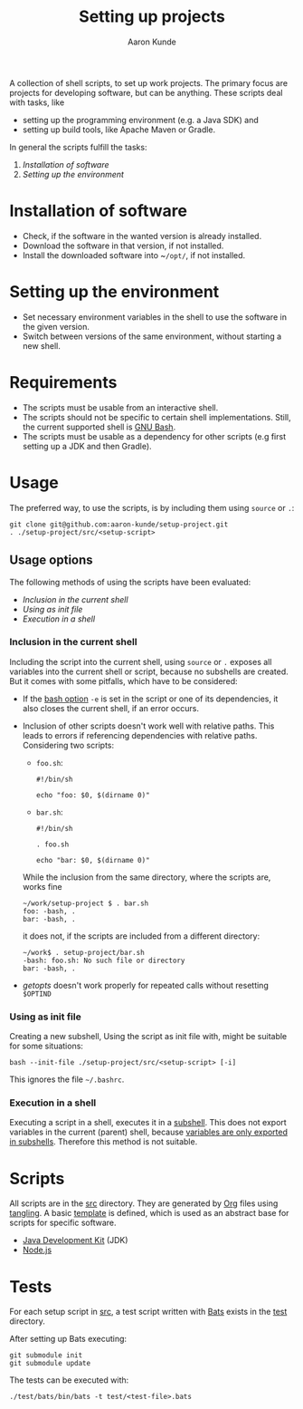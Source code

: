 #+title: Setting up projects
#+author: Aaron Kunde
#+email: aaron.kunde@web.de
A collection of shell scripts, to set up work projects. The primary focus are projects for developing software, but can be anything. These scripts deal with tasks, like
- setting up the programming environment (e.g. a Java SDK) and
- setting up build tools, like Apache Maven or Gradle.

In general the scripts fulfill the tasks:
1. [[* Installation of software][Installation of software]]
2. [[* Setting up the environment][Setting up the environment]]

* Installation of software
- Check, if the software in the wanted version is already installed.
- Download the software in that version, if not installed.
- Install the downloaded software into ~​~/opt/~, if not installed.

* Setting up the environment
- Set necessary environment variables in the shell to use the software in the given version.
- Switch between versions of the same environment, without starting a new shell.

* Requirements
- The scripts must be usable from an interactive shell.
- The scripts should not be specific to certain shell implementations. Still, the current supported shell is [[https://www.gnu.org/software/bash/][GNU Bash]].
- The scripts must be usable as a dependency for other scripts (e.g first setting up a JDK and then Gradle).

* Usage
The preferred way, to use the scripts, is by including them using ~source~ or ~.~:
#+begin_src shell
  git clone git@github.com:aaron-kunde/setup-project.git
  . ./setup-project/src/<setup-script>
#+end_src

** Usage options
The following methods of using the scripts have been evaluated:
- [[Inclusion in the current shell][Inclusion in the current shell]]
- [[Using as init file][Using as init file]]
- [[Execution in a shell][Execution in a shell]]

*** Inclusion in the current shell
Including the script into the current shell, using ~source~ or ~.~ exposes all variables into the current shell or script, because no subshells are created. But it comes with some pitfalls, which have to be considered:

- If the [[https://tldp.org/LDP/abs/html/options.html][bash option]] ~-e~ is set in the script or one of its dependencies, it also closes the current shell, if an error occurs.

- Inclusion of other scripts doesn't work well with relative paths. This leads to errors if referencing dependencies with relative paths. Considering two scripts:
  - ~foo.sh~:
  #+begin_src shell :tangle foo.sh 
    #!/bin/sh

    echo "foo: $0, $(dirname 0)"
  #+end_src
  - ~bar.sh~:
  #+begin_src shell :tangle bar.sh 
    #!/bin/sh

    . foo.sh

    echo "bar: $0, $(dirname 0)"
  #+end_src
  While the inclusion from the same directory, where the scripts are, works fine
  #+begin_example
    ~/work/setup-project $ . bar.sh 
    foo: -bash, .
    bar: -bash, .
  #+end_example
  it does not, if the scripts are included from a different directory:
  #+begin_example
    ~/work$ . setup-project/bar.sh
    -bash: foo.sh: No such file or directory
    bar: -bash, .
  #+end_example

- /getopts/ doesn't work properly for repeated calls without resetting ~$OPTIND~
  
*** Using as init file
Creating a new subshell, Using the script as init file with, might be suitable for some situations:
#+begin_example
  bash --init-file ./setup-project/src/<setup-script> [-i]
#+end_example
This ignores the file ~~/.bashrc~.

*** Execution in a shell
Executing a script in a shell, executes it in a [[https://tldp.org/LDP/abs/html/subshells.html][subshell]]. This does not export variables in the current (parent) shell, because [[https://tldp.org/LDP/abs/html/gotchas.html#PARCHILDPROBREF][variables are only exported in subshells]]. Therefore this method is not suitable.

* Scripts
All scripts are in the [[file:src/][src]] directory. They are generated by [[https://orgmode.org/][Org]] files using [[https://orgmode.org/manual/Extracting-Source-Code.html][tangling]].
A basic [[file:template.org][template]] is defined, which is used as an abstract base for scripts for specific software.
- [[file:jdk.org][Java Development Kit]] (JDK)
- [[file:nodejs.org][Node.js]]

* Tests
For each setup script in [[file:~/work/src][src]], a test script written with [[https://github.com/bats-core/bats-core][Bats]] exists in the [[file:test/][test]] directory.

After setting up Bats executing:
#+begin_src shell
  git submodule init
  git submodule update
#+end_src

The tests can be executed with:
#+begin_src shell
  ./test/bats/bin/bats -t test/<test-file>.bats
#+end_src
